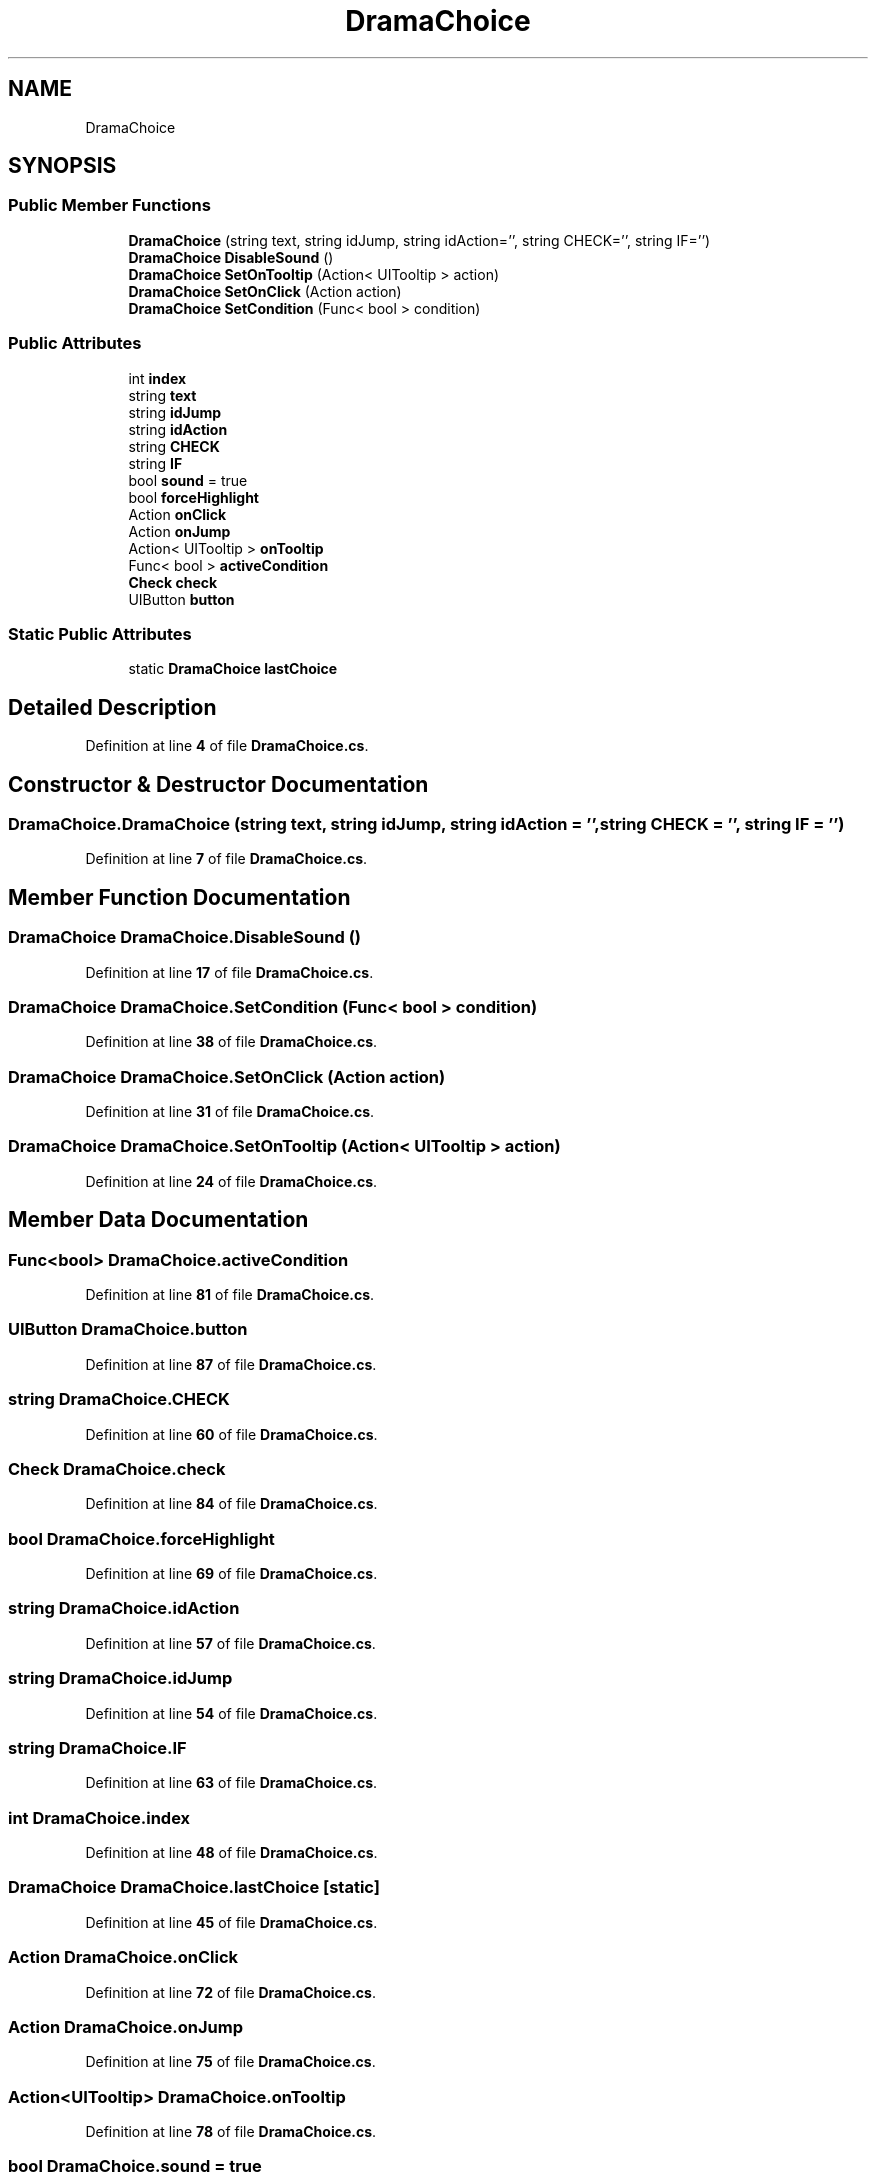 .TH "DramaChoice" 3 "Elin Modding Docs Doc" \" -*- nroff -*-
.ad l
.nh
.SH NAME
DramaChoice
.SH SYNOPSIS
.br
.PP
.SS "Public Member Functions"

.in +1c
.ti -1c
.RI "\fBDramaChoice\fP (string text, string idJump, string idAction='', string CHECK='', string IF='')"
.br
.ti -1c
.RI "\fBDramaChoice\fP \fBDisableSound\fP ()"
.br
.ti -1c
.RI "\fBDramaChoice\fP \fBSetOnTooltip\fP (Action< UITooltip > action)"
.br
.ti -1c
.RI "\fBDramaChoice\fP \fBSetOnClick\fP (Action action)"
.br
.ti -1c
.RI "\fBDramaChoice\fP \fBSetCondition\fP (Func< bool > condition)"
.br
.in -1c
.SS "Public Attributes"

.in +1c
.ti -1c
.RI "int \fBindex\fP"
.br
.ti -1c
.RI "string \fBtext\fP"
.br
.ti -1c
.RI "string \fBidJump\fP"
.br
.ti -1c
.RI "string \fBidAction\fP"
.br
.ti -1c
.RI "string \fBCHECK\fP"
.br
.ti -1c
.RI "string \fBIF\fP"
.br
.ti -1c
.RI "bool \fBsound\fP = true"
.br
.ti -1c
.RI "bool \fBforceHighlight\fP"
.br
.ti -1c
.RI "Action \fBonClick\fP"
.br
.ti -1c
.RI "Action \fBonJump\fP"
.br
.ti -1c
.RI "Action< UITooltip > \fBonTooltip\fP"
.br
.ti -1c
.RI "Func< bool > \fBactiveCondition\fP"
.br
.ti -1c
.RI "\fBCheck\fP \fBcheck\fP"
.br
.ti -1c
.RI "UIButton \fBbutton\fP"
.br
.in -1c
.SS "Static Public Attributes"

.in +1c
.ti -1c
.RI "static \fBDramaChoice\fP \fBlastChoice\fP"
.br
.in -1c
.SH "Detailed Description"
.PP 
Definition at line \fB4\fP of file \fBDramaChoice\&.cs\fP\&.
.SH "Constructor & Destructor Documentation"
.PP 
.SS "DramaChoice\&.DramaChoice (string text, string idJump, string idAction = \fR''\fP, string CHECK = \fR''\fP, string IF = \fR''\fP)"

.PP
Definition at line \fB7\fP of file \fBDramaChoice\&.cs\fP\&.
.SH "Member Function Documentation"
.PP 
.SS "\fBDramaChoice\fP DramaChoice\&.DisableSound ()"

.PP
Definition at line \fB17\fP of file \fBDramaChoice\&.cs\fP\&.
.SS "\fBDramaChoice\fP DramaChoice\&.SetCondition (Func< bool > condition)"

.PP
Definition at line \fB38\fP of file \fBDramaChoice\&.cs\fP\&.
.SS "\fBDramaChoice\fP DramaChoice\&.SetOnClick (Action action)"

.PP
Definition at line \fB31\fP of file \fBDramaChoice\&.cs\fP\&.
.SS "\fBDramaChoice\fP DramaChoice\&.SetOnTooltip (Action< UITooltip > action)"

.PP
Definition at line \fB24\fP of file \fBDramaChoice\&.cs\fP\&.
.SH "Member Data Documentation"
.PP 
.SS "Func<bool> DramaChoice\&.activeCondition"

.PP
Definition at line \fB81\fP of file \fBDramaChoice\&.cs\fP\&.
.SS "UIButton DramaChoice\&.button"

.PP
Definition at line \fB87\fP of file \fBDramaChoice\&.cs\fP\&.
.SS "string DramaChoice\&.CHECK"

.PP
Definition at line \fB60\fP of file \fBDramaChoice\&.cs\fP\&.
.SS "\fBCheck\fP DramaChoice\&.check"

.PP
Definition at line \fB84\fP of file \fBDramaChoice\&.cs\fP\&.
.SS "bool DramaChoice\&.forceHighlight"

.PP
Definition at line \fB69\fP of file \fBDramaChoice\&.cs\fP\&.
.SS "string DramaChoice\&.idAction"

.PP
Definition at line \fB57\fP of file \fBDramaChoice\&.cs\fP\&.
.SS "string DramaChoice\&.idJump"

.PP
Definition at line \fB54\fP of file \fBDramaChoice\&.cs\fP\&.
.SS "string DramaChoice\&.IF"

.PP
Definition at line \fB63\fP of file \fBDramaChoice\&.cs\fP\&.
.SS "int DramaChoice\&.index"

.PP
Definition at line \fB48\fP of file \fBDramaChoice\&.cs\fP\&.
.SS "\fBDramaChoice\fP DramaChoice\&.lastChoice\fR [static]\fP"

.PP
Definition at line \fB45\fP of file \fBDramaChoice\&.cs\fP\&.
.SS "Action DramaChoice\&.onClick"

.PP
Definition at line \fB72\fP of file \fBDramaChoice\&.cs\fP\&.
.SS "Action DramaChoice\&.onJump"

.PP
Definition at line \fB75\fP of file \fBDramaChoice\&.cs\fP\&.
.SS "Action<UITooltip> DramaChoice\&.onTooltip"

.PP
Definition at line \fB78\fP of file \fBDramaChoice\&.cs\fP\&.
.SS "bool DramaChoice\&.sound = true"

.PP
Definition at line \fB66\fP of file \fBDramaChoice\&.cs\fP\&.
.SS "string DramaChoice\&.text"

.PP
Definition at line \fB51\fP of file \fBDramaChoice\&.cs\fP\&.

.SH "Author"
.PP 
Generated automatically by Doxygen for Elin Modding Docs Doc from the source code\&.
